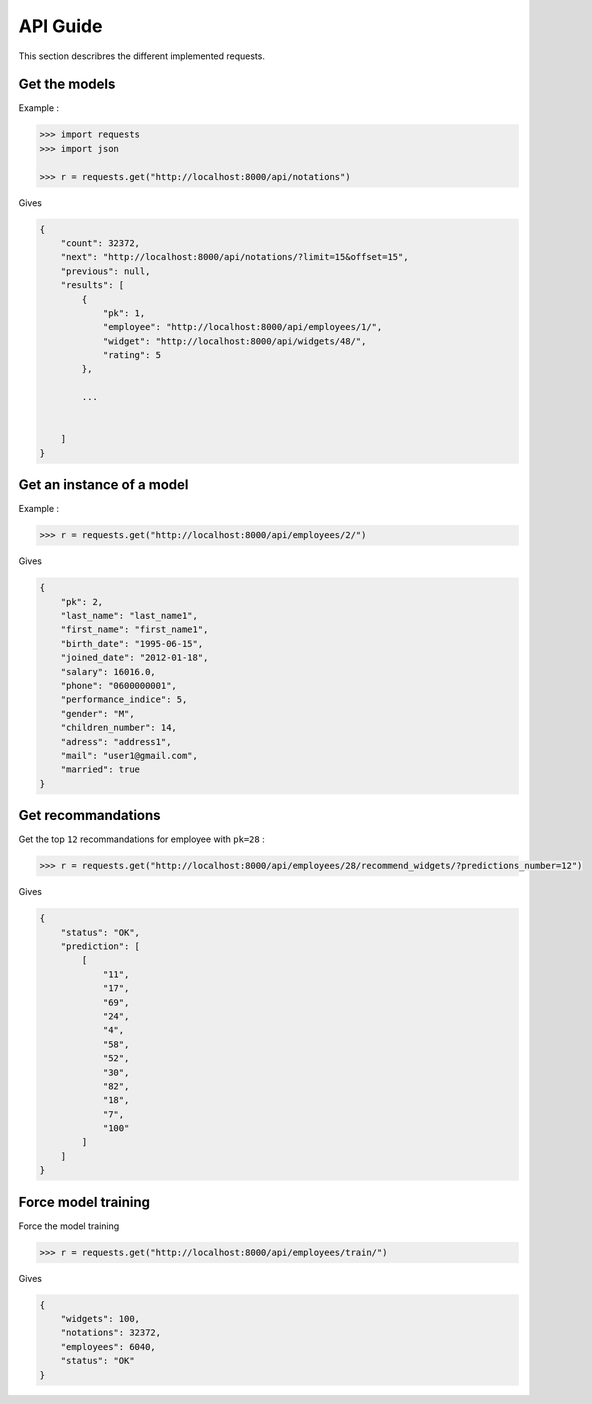 #########
API Guide
#########

This section describres the different implemented requests.

==============
Get the models
==============

Example :

.. code-block:: python

    >>> import requests
    >>> import json

    >>> r = requests.get("http://localhost:8000/api/notations")

Gives

.. code-block:: python

    {
        "count": 32372,
        "next": "http://localhost:8000/api/notations/?limit=15&offset=15",
        "previous": null,
        "results": [
            {
                "pk": 1,
                "employee": "http://localhost:8000/api/employees/1/",
                "widget": "http://localhost:8000/api/widgets/48/",
                "rating": 5
            },

            ...


        ]
    }

==========================
Get an instance of a model
==========================

Example :

.. code-block:: python

    >>> r = requests.get("http://localhost:8000/api/employees/2/")


Gives

.. code-block:: python

    {
        "pk": 2,
        "last_name": "last_name1",
        "first_name": "first_name1",
        "birth_date": "1995-06-15",
        "joined_date": "2012-01-18",
        "salary": 16016.0,
        "phone": "0600000001",
        "performance_indice": 5,
        "gender": "M",
        "children_number": 14,
        "adress": "address1",
        "mail": "user1@gmail.com",
        "married": true
    }


===================
Get recommandations
===================

Get the top ``12`` recommandations for employee with ``pk=28`` :

.. code-block:: python

    >>> r = requests.get("http://localhost:8000/api/employees/28/recommend_widgets/?predictions_number=12")

Gives

.. code-block:: python

    {
        "status": "OK",
        "prediction": [
            [
                "11",
                "17",
                "69",
                "24",
                "4",
                "58",
                "52",
                "30",
                "82",
                "18",
                "7",
                "100"
            ]
        ]
    }

====================
Force model training
====================

Force the model training

.. code-block:: python

    >>> r = requests.get("http://localhost:8000/api/employees/train/")

Gives

.. code-block:: python

    {
        "widgets": 100,
        "notations": 32372,
        "employees": 6040,
        "status": "OK"
    }
